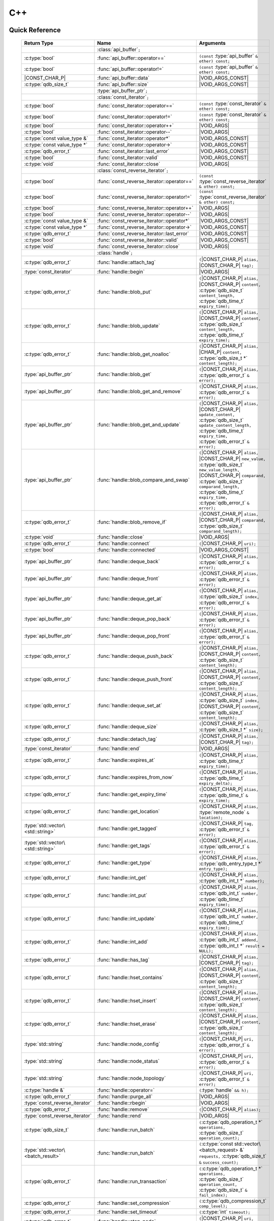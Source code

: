 C++
====

.. default-domain:: cpp
.. cpp:namespace:: qdb
.. highlight:: cpp

.. // Can't pull the same :type: instead of :func: trick like I did in c.rst.
.. // The CPP parser is too smart to be fooled. We'll have to live with the extra ().

Quick Reference
---------------

.. |CONST| replace:: ``const``
..

.. |VOID_ARGS| replace:: ``(``\ :c:type:`void`\ ``);``
..

.. |VOID_ARGS_CONST| replace:: ``(``\ :c:type:`void`\ ``) const;``
..

.. |CHAR_P| replace:: :c:type:`char` ``*``
..

.. |CONST_CHAR_P| replace:: |CONST| :c:type:`char` ``*``
..

.. TODO: batch_request
.. TODO: batch_result
.. TODO: remote_node
..

 ======================================= ================================================== ===================
        Return Type                                  Name                                       Arguments
 ======================================= ================================================== ===================
  ..                                     :class:`api_buffer`\ ``;``                         ..
  :c:type:`bool`                         :func:`api_buffer::operator==`                     ``(const`` :type:`api_buffer` ``& other) const;``
  :c:type:`bool`                         :func:`api_buffer::operator!=`                     ``(const`` :type:`api_buffer` ``& other) const;``
  |CONST_CHAR_P|                         :func:`api_buffer::data`                           |VOID_ARGS_CONST|
  :c:type:`qdb_size_t`                     :func:`api_buffer::size`                           |VOID_ARGS_CONST|
  ..                                     :type:`api_buffer_ptr`\ ``;``                      ..
  ..                                     :class:`const_iterator`\ ``;``                     ..
  :c:type:`bool`                         :func:`const_iterator::operator==`                 ``(const`` :type:`const_iterator` ``& other) const;``
  :c:type:`bool`                         :func:`const_iterator::operator!=`                 ``(const`` :type:`const_iterator` ``& other) const;``
  :c:type:`bool`                         :func:`const_iterator::operator++`                 |VOID_ARGS|
  :c:type:`bool`                         :func:`const_iterator::operator--`                 |VOID_ARGS|
  :c:type:`const value_type &`           :func:`const_iterator::operator*`                  |VOID_ARGS_CONST|
  :c:type:`const value_type *`           :func:`const_iterator::operator->`                 |VOID_ARGS_CONST|
  :c:type:`qdb_error_t`                  :func:`const_iterator::last_error`                 |VOID_ARGS_CONST|
  :c:type:`bool`                         :func:`const_iterator::valid`                      |VOID_ARGS_CONST|
  :c:type:`void`                         :func:`const_iterator::close`                      |VOID_ARGS|
  ..                                     :class:`const_reverse_iterator`\ ``;``             ..
  :c:type:`bool`                         :func:`const_reverse_iterator::operator==`         ``(const`` :type:`const_reverse_iterator` ``& other) const;``
  :c:type:`bool`                         :func:`const_reverse_iterator::operator!=`         ``(const`` :type:`const_reverse_iterator` ``& other) const;``
  :c:type:`bool`                         :func:`const_reverse_iterator::operator++`         |VOID_ARGS|
  :c:type:`bool`                         :func:`const_reverse_iterator::operator--`         |VOID_ARGS|
  :c:type:`const value_type &`           :func:`const_reverse_iterator::operator*`          |VOID_ARGS_CONST|
  :c:type:`const value_type *`           :func:`const_reverse_iterator::operator->`         |VOID_ARGS_CONST|
  :c:type:`qdb_error_t`                  :func:`const_reverse_iterator::last_error`         |VOID_ARGS_CONST|
  :c:type:`bool`                         :func:`const_reverse_iterator::valid`              |VOID_ARGS_CONST|
  :c:type:`void`                         :func:`const_reverse_iterator::close`              |VOID_ARGS|
  ..                                     :class:`handle`\ ``;``                             ..
  :c:type:`qdb_error_t`                  :func:`handle::attach_tag`                         ``(``\ |CONST_CHAR_P| ``alias,`` |CONST_CHAR_P| ``tag);``
  :type:`const_iterator`                 :func:`handle::begin`                              |VOID_ARGS|
  :c:type:`qdb_error_t`                  :func:`handle::blob_put`                           ``(``\ |CONST_CHAR_P| ``alias,`` |CONST_CHAR_P| ``content,`` :c:type:`qdb_size_t` ``content_length,`` :c:type:`qdb_time_t` ``expiry_time);``
  :c:type:`qdb_error_t`                  :func:`handle::blob_update`                        ``(``\ |CONST_CHAR_P| ``alias,`` |CONST_CHAR_P| ``content,`` :c:type:`qdb_size_t` ``content_length,`` :c:type:`qdb_time_t` ``expiry_time);``
  :c:type:`qdb_error_t`                  :func:`handle::blob_get_noalloc`                   ``(``\ |CONST_CHAR_P| ``alias,`` |CHAR_P| ``content,`` :c:type:`qdb_size_t *` ``content_length);``
  :type:`api_buffer_ptr`                 :func:`handle::blob_get`                           ``(``\ |CONST_CHAR_P| ``alias,`` :c:type:`qdb_error_t` ``&`` ``error);``
  :type:`api_buffer_ptr`                 :func:`handle::blob_get_and_remove`                ``(``\ |CONST_CHAR_P| ``alias,`` :c:type:`qdb_error_t` ``&`` ``error);``
  :type:`api_buffer_ptr`                 :func:`handle::blob_get_and_update`                ``(``\ |CONST_CHAR_P| ``alias,`` |CONST_CHAR_P| ``update_content,`` :c:type:`qdb_size_t` ``update_content_length,`` :c:type:`qdb_time_t` ``expiry_time,`` :c:type:`qdb_error_t` ``&`` ``error);``
  :type:`api_buffer_ptr`                 :func:`handle::blob_compare_and_swap`              ``(``\ |CONST_CHAR_P| ``alias,`` |CONST_CHAR_P| ``new_value,`` :c:type:`qdb_size_t` ``new_value_length,`` |CONST_CHAR_P| ``comparand,`` :c:type:`qdb_size_t` ``comparand_length,`` :c:type:`qdb_time_t` ``expiry_time,`` :c:type:`qdb_error_t` ``&`` ``error);``
  :c:type:`qdb_error_t`                  :func:`handle::blob_remove_if`                     ``(``\ |CONST_CHAR_P| ``alias,`` |CONST_CHAR_P| ``comparand,`` :c:type:`qdb_size_t` ``comparand_length);``
  :c:type:`void`                         :func:`handle::close`                              |VOID_ARGS|
  :c:type:`qdb_error_t`                  :func:`handle::connect`                            ``(``\ |CONST_CHAR_P| ``uri);``
  :c:type:`bool`                         :func:`handle::connected`                          |VOID_ARGS_CONST|
  :type:`api_buffer_ptr`                 :func:`handle::deque_back`                         ``(``\ |CONST_CHAR_P| ``alias,`` :c:type:`qdb_error_t` ``&`` ``error);``
  :type:`api_buffer_ptr`                 :func:`handle::deque_front`                        ``(``\ |CONST_CHAR_P| ``alias,`` :c:type:`qdb_error_t` ``&`` ``error);``
  :type:`api_buffer_ptr`                 :func:`handle::deque_get_at`                       ``(``\ |CONST_CHAR_P| ``alias,`` :c:type:`qdb_size_t` ``index,`` :c:type:`qdb_error_t` ``&`` ``error);``
  :type:`api_buffer_ptr`                 :func:`handle::deque_pop_back`                     ``(``\ |CONST_CHAR_P| ``alias,`` :c:type:`qdb_error_t` ``&`` ``error);``
  :type:`api_buffer_ptr`                 :func:`handle::deque_pop_front`                    ``(``\ |CONST_CHAR_P| ``alias,`` :c:type:`qdb_error_t` ``&`` ``error);``
  :c:type:`qdb_error_t`                  :func:`handle::deque_push_back`                    ``(``\ |CONST_CHAR_P| ``alias,`` |CONST_CHAR_P| ``content,`` :c:type:`qdb_size_t` ``content_length);``
  :c:type:`qdb_error_t`                  :func:`handle::deque_push_front`                   ``(``\ |CONST_CHAR_P| ``alias,`` |CONST_CHAR_P| ``content,`` :c:type:`qdb_size_t` ``content_length);``
  :c:type:`qdb_error_t`                  :func:`handle::deque_set_at`                       ``(``\ |CONST_CHAR_P| ``alias,`` :c:type:`qdb_size_t` ``index,`` |CONST_CHAR_P| ``content,`` :c:type:`qdb_size_t` ``content_length);``
  :c:type:`qdb_error_t`                  :func:`handle::deque_size`                         ``(``\ |CONST_CHAR_P| ``alias,`` :c:type:`qdb_size_t *` ``size);``
  :c:type:`qdb_error_t`                  :func:`handle::detach_tag`                         ``(``\ |CONST_CHAR_P| ``alias,`` |CONST_CHAR_P| ``tag);``
  :type:`const_iterator`                 :func:`handle::end`                                |VOID_ARGS|
  :c:type:`qdb_error_t`                  :func:`handle::expires_at`                         ``(``\ |CONST_CHAR_P| ``alias,`` :c:type:`qdb_time_t` ``expiry_time);``
  :c:type:`qdb_error_t`                  :func:`handle::expires_from_now`                   ``(``\ |CONST_CHAR_P| ``alias,`` :c:type:`qdb_time_t` ``expiry_delta);``
  :c:type:`qdb_error_t`                  :func:`handle::get_expiry_time`                    ``(``\ |CONST_CHAR_P| ``alias,`` :c:type:`qdb_time_t` ``&`` ``expiry_time);``
  :c:type:`qdb_error_t`                  :func:`handle::get_location`                       ``(``\ |CONST_CHAR_P| ``alias,`` :type:`remote_node` ``&`` ``location);``
  :type:`std::vector\<std::string>`      :func:`handle::get_tagged`                         ``(``\ |CONST_CHAR_P| ``tag,`` :c:type:`qdb_error_t` ``&`` ``error);``
  :type:`std::vector\<std::string>`      :func:`handle::get_tags`                           ``(``\ |CONST_CHAR_P| ``alias,`` :c:type:`qdb_error_t` ``&`` ``error);``
  :c:type:`qdb_error_t`                  :func:`handle::get_type`                           ``(``\ |CONST_CHAR_P| ``alias,`` :c:type:`qdb_entry_type_t *` ``entry_type);``
  :c:type:`qdb_error_t`                  :func:`handle::int_get`                            ``(``\ |CONST_CHAR_P| ``alias,`` :c:type:`qdb_int_t *` ``number);``
  :c:type:`qdb_error_t`                  :func:`handle::int_put`                            ``(``\ |CONST_CHAR_P| ``alias,`` :c:type:`qdb_int_t` ``number,`` :c:type:`qdb_time_t` ``expiry_time);``
  :c:type:`qdb_error_t`                  :func:`handle::int_update`                         ``(``\ |CONST_CHAR_P| ``alias,`` :c:type:`qdb_int_t` ``number,`` :c:type:`qdb_time_t` ``expiry_time);``
  :c:type:`qdb_error_t`                  :func:`handle::int_add`                            ``(``\ |CONST_CHAR_P| ``alias,`` :c:type:`qdb_int_t` ``addend,`` :c:type:`qdb_int_t *` ``result = NULL);``
  :c:type:`qdb_error_t`                  :func:`handle::has_tag`                            ``(``\ |CONST_CHAR_P| ``alias,`` |CONST_CHAR_P| ``tag);``
  :c:type:`qdb_error_t`                  :func:`handle::hset_contains`                      ``(``\ |CONST_CHAR_P| ``alias,`` |CONST_CHAR_P| ``content,`` :c:type:`qdb_size_t` ``content_length);``
  :c:type:`qdb_error_t`                  :func:`handle::hset_insert`                        ``(``\ |CONST_CHAR_P| ``alias,`` |CONST_CHAR_P| ``content,`` :c:type:`qdb_size_t` ``content_length);``
  :c:type:`qdb_error_t`                  :func:`handle::hset_erase`                         ``(``\ |CONST_CHAR_P| ``alias,`` |CONST_CHAR_P| ``content,`` :c:type:`qdb_size_t` ``content_length);``
  :type:`std::string`                    :func:`handle::node_config`                        ``(``\ |CONST_CHAR_P| ``uri,`` :c:type:`qdb_error_t` ``&`` ``error);``
  :type:`std::string`                    :func:`handle::node_status`                        ``(``\ |CONST_CHAR_P| ``uri,`` :c:type:`qdb_error_t` ``&`` ``error);``
  :type:`std::string`                    :func:`handle::node_topology`                      ``(``\ |CONST_CHAR_P| ``uri,`` :c:type:`qdb_error_t` ``&`` ``error);``
  :c:type:`handle &`                     :func:`handle::operator=`                          ``(``\ :type:`handle` ``&& h);``
  :c:type:`qdb_error_t`                  :func:`handle::purge_all`                          |VOID_ARGS|
  :type:`const_reverse_iterator`         :func:`handle::rbegin`                             |VOID_ARGS|
  :c:type:`qdb_error_t`                  :func:`handle::remove`                             ``(``\ |CONST_CHAR_P| ``alias);``
  :type:`const_reverse_iterator`         :func:`handle::rend`                               |VOID_ARGS|
  :c:type:`qdb_size_t`                   :func:`handle::run_batch`                          ``(``:c:type:`qdb_operation_t *` ``operations,`` :c:type:`qdb_size_t` ``operation_count);``
  :type:`std::vector\<batch_result>`     :func:`handle::run_batch`                          ``(``:c:type:`const std::vector\<batch_request> &` ``requests,`` :c:type:`qdb_size_t` ``&`` ``success_count);``
  :c:type:`qdb_error_t`                  :func:`handle::run_transaction`                    ``(``:c:type:`qdb_operation_t *` ``operations,`` :c:type:`qdb_size_t` ``operation_count,`` :c:type:`qdb_size_t` ``&`` ``fail_index);``
  :c:type:`qdb_error_t`                  :func:`handle::set_compression`                    ``(``\ :c:type:`qdb_compression_t` ``comp_level);``
  :c:type:`qdb_error_t`                  :func:`handle::set_timeout`                        ``(``\ :c:type:`int` ``timeout);``
  :c:type:`qdb_error_t`                  :func:`handle::stop_node`                          ``(``\ |CONST_CHAR_P| ``uri,`` |CONST_CHAR_P| ``reason);``
  :c:type:`qdb_error_t`                  :func:`handle::trim_all`                           |VOID_ARGS|
  ..                                     :type:`handle_ptr`\ ``;``                          ..
  :type:`std::string`                    :func:`make_error_string`                          ``(``:c:type:`qdb_error_t` ``err);``
  :type:`api_buffer_ptr`                 :func:`make_api_buffer_ptr`                        ``(``:c:type:`qdb_handle_t` ``h,`` |CONST_CHAR_P| ``data,`` :c:type:`qdb_size_t` ``length);``

 ======================================= ================================================== ===================



Introduction
--------------

The quasardb C++ API is a wrapper around the C API that brings convenience and flexibility without sacrificing performance. Because the behaviour is similar to the C API, you may wish to familiarize yourself with the C API before working with the C++ API (see :doc:`c`).

Installing
--------------

The C++ API package is qdb-capi-<version>, and can be downloaded from the Bureau 14 download site. All information regarding the Bureau 14 download site is in your welcome e-mail. The contents of the C++ API package are:

.. code-block:: none

    \qdb-capi-<version>
          \doc        // This documentation
          \example    // C and C++ API examples
          \include    // C and C++ header files
          \lib        // QDB API shared libraries

All functions, typedefs and enums are made available in the ``include/qdb/client.hpp`` header file. All classes and methods reside in the ``qdb`` namespace.

Both the C and C++ header files must be linked into the client executable. No other linking is required.

The handle object
-------------------

The :cpp:class:`handle` object is non-copiable. Move semantics are supported through rvalue references but must be enabled by setting the  ``QDBAPI_RVALUE_SUPPORT`` macro to 1. For example::

    #define QDBAPI_RVALUE_SUPPORT 1
    #include <qdb/client.hpp>

Handle objects can be used directly with the C API thanks to the overload of the cast operator. They will evaluate to false when not initialized::

    qdb::handle h;
    // some code...
    if (!h) // true if h isn't initialized
    {
        // ...
    }

    // initialization and connection

    // removes the entry "myalias" if it exists
    qdb_error_t r = qdb_remove(h, "myalias");
    if (r != qdb_e_ok)
    {
        // error management
    }


.. caution::
    Calling :c:func:`qdb_close` on a :cpp:class:`handle` leads to undefined behaviour. Generally speaking it is advised to use the handle object's methods rather than the C API functions. The cast operator is provided for compatibility only.

Handle objects can also be encapsulated in smart pointers. A definition as :cpp:type:`handle_ptr` is available. This requires a compiler with std::shared_ptr support.

The api_buffer object
-----------------------

The :cpp:class:`api_buffer` object is designed to be used via a smart pointer - whose definition is provided - and is returned by methods from the :cpp:class:`handle` object. It is possible to access the managed buffer directly (read-only) and query its size (see :cpp:func:`api_buffer::data` and :cpp:func:`api_buffer::size`).

Connecting to a cluster
--------------------------

The connection requires a :cpp:class:`handle` object and is done with the :cpp:func:`handle::connect` method::

    qdb::handle h;
    qdb_error_t r = h.connect("qdb://127.0.0.1:2836");

Handle::connect will both initialize the handle and connect to the cluster. If the connection fails, the handle will be reset.  Note that when the handle object goes out of scope, the connection will be terminated and the handle will be released.

.. caution::
    Concurrent calls to connect on the same handle object leads to undefined behaviour.

Adding and getting data to and from a cluster
---------------------------------------------

Although you may use the handle object with the C API, using the handle object's methods is recommended. For example, to put and get an entry, the C++ way::

    const char in_data[10];

    qdb_error_t r = h.put("entry", in_data, 0);
    if (r != qdb_e_ok)
    {
        // error management
    }

    // ...

    char out_data[10];
    qdb_error_t r = h.get("entry", out_data, 10);
    if (r != qdb_e_ok)
    {
        // error management
    }

The largest difference between the C and C++ get calls are their memory allocation lifetimes. The C call :c:func:`qdb_get` allocates a buffer of the needed size and must be explicitly freed. The C++ handle.get() method uses uses smart pointers to manage allocations lifetime.

In C, you would write::

    char * allocated_content = 0;
    qdb_size_t allocated_content_length = 0;
    r = qdb_get(handle, "entry", &allocated_content, &allocated_content_length);
    if (r != qdb_e_ok)
    {
        // error management
    }

    // ...
    // later
    // ...

    qdb_free_buffer(allocated_content);

In C++, you allocate an api_buffer_ptr and it is released when its reference count reaches zero, like a smart pointer::

    qdb_error_t r = qdb_e_ok;
    qdb::api_buffer_ptr allocated_content = h.get("entry", r);
    if (r != qdb_e_ok)
    {
        // error management
    }

Closing a connection
-----------------------

A connection can be explicitly closed and the handle released with the :cpp:func:`handle::close` method::

    h.close();

Note that when the :cpp:class:`handle` object is destroyed, :cpp:func:`handle::close` is automatically called.

.. caution::
    The usage of :c:func:`qdb_close` with :cpp:class:`handle` object results in undefined behaviour.

Expiry
-------

Expiry is set with :cpp:func:`handle::expires_at` and :cpp:func:`expires_from_now`. It is obtained with :cpp:func:`handle::get_expiry_time`. Expiry time is always in seconds, either relative to epoch (January 1st, 1970 00:00 UTC) when using :cpp:func:`handle::expires_at` or relative to the call time when using :cpp:func:`expires_from_now`.

.. danger::
    The behavior of :cpp:func:`expires_from_now` is undefined if the time zone or the clock of the client computer is improperly configured.

To set the expiry time of an entry to 1 minute, relative to the call time::

    char content[100];

    // ...

    r = h.put("myalias", content, sizeof(content), 0);
    if (r != qdb_error_ok)
    {
        // error management
    }

    r = h.expires_from_now("myalias", 60);
    if (r != qdb_error_ok)
    {
        // error management
    }

To prevent an entry from ever expiring::

    r = h.expires_at("myalias", 0);
    if (r != qdb_error_ok)
    {
        // error management
    }

By default, entries do not expire. To obtain the expiry time of an existing entry::

    qdb_time_t expiry_time = 0;
    r = h.get_expiry_time("myalias", &expiry_time);
    if (r != qdb_error_ok)
    {
        // error management
    }


Batch operations
-------------------

Batch operations are used similarly as in C, except a method :cpp:func:`handle::run_batch` is provided for convenience.

Iteration
-------------

Iteration on the cluster's entries can be done forward and backward.

An STL-like iterator API is provided which is compatible with STL algorithms::

    // forward loop
    std::for_each(h.begin(), h.end(), [](const qdb::const_iterator::value_type & v)
    {
        // work on the entry
        // v.first is an std::string refering to the entry's alias
        // v.second is qdb::api_buffer_ptr with the entry's content
    });

    // backward loop
    std::for_each(h.rbegin(), h.rend(), [](const qdb::const_reverse_iterator::value_type & v) { /* work on the entry */ });

There is however a significant difference with regular STL iterators: since entries are accessed remotely, an error may prevent the next entry from being retrieved, in which case the iterator will be considered to have reached the "end" of the iteration.

It is however possible to query the last error through the last_error() member function. The qdb_e_alias_not_found indicates the normal end of the iteration whereas other error statuses indicate that the iteration could not successfully complete. It is up to the programmer to decide what to do in case of error.

Iterators' value is a std::pair<std::string, qdb::api_buffer_ptr> which makes the manipulation of iterator associated data safe in most scenarii. Associated resources will be freed automatically through RAII.

The iterator api may throw the std::bad_alloc exception should a memory allocation fail.

.. note::
    Although each entry is returned only once, the order in which entries are returned is undefined.

Exceptions
------------

The quasardb C++ API does not throw any exception on its behalf, however situations such as low memory conditions may cause exceptions to be thrown.


Reference
----------------

.. doxygennamespace:: qdb
  :project: qdb_cpp_api
  :members: